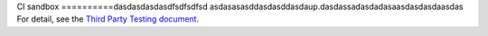 CI sandbox
==========dasdasdasdasdfsdfsdfsd
asdasasasddasdasddasdaup.dasdassadasdadasaasdasdasdaasdas
For detail, see the `Third Party Testing document
<http://docs.openstack.org/infra/system-config/third_party.html>`_.
